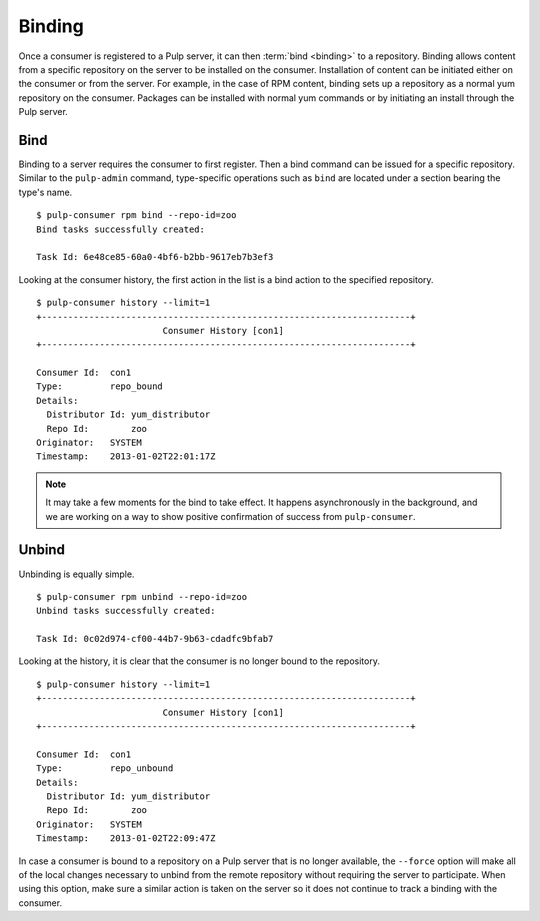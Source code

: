 Binding
=======

Once a consumer is registered to a Pulp server, it can then :term:`bind <binding>`
to a repository. Binding allows content from a specific repository on the server
to be installed on the consumer. Installation of content can be initiated either
on the consumer or from the server. For example, in the case of RPM content,
binding sets up a repository as a normal yum repository on the consumer. Packages
can be installed with normal yum commands or by initiating an install through
the Pulp server.

Bind
----

Binding to a server requires the consumer to first register. Then a bind command
can be issued for a specific repository. Similar to the ``pulp-admin`` command,
type-specific operations such as ``bind`` are located under a section bearing
the type's name.

::

  $ pulp-consumer rpm bind --repo-id=zoo
  Bind tasks successfully created:

  Task Id: 6e48ce85-60a0-4bf6-b2bb-9617eb7b3ef3

Looking at the consumer history, the first action in the list is a bind action
to the specified repository.

::

  $ pulp-consumer history --limit=1
  +----------------------------------------------------------------------+
                          Consumer History [con1]
  +----------------------------------------------------------------------+

  Consumer Id:  con1
  Type:         repo_bound
  Details:
    Distributor Id: yum_distributor
    Repo Id:        zoo
  Originator:   SYSTEM
  Timestamp:    2013-01-02T22:01:17Z


.. note::
  It may take a few moments for the bind to take effect. It happens asynchronously
  in the background, and we are working on a way to show positive confirmation of
  success from ``pulp-consumer``.

Unbind
------

Unbinding is equally simple.

::

  $ pulp-consumer rpm unbind --repo-id=zoo
  Unbind tasks successfully created:

  Task Id: 0c02d974-cf00-44b7-9b63-cdadfc9bfab7

Looking at the history, it is clear that the consumer is no longer bound to the
repository.

::

  $ pulp-consumer history --limit=1
  +----------------------------------------------------------------------+
                          Consumer History [con1]
  +----------------------------------------------------------------------+

  Consumer Id:  con1
  Type:         repo_unbound
  Details:
    Distributor Id: yum_distributor
    Repo Id:        zoo
  Originator:   SYSTEM
  Timestamp:    2013-01-02T22:09:47Z

In case a consumer is bound to a repository on a Pulp server that is no longer
available, the ``--force`` option will make all of the local changes necessary
to unbind from the remote repository without requiring the server to participate.
When using this option, make sure a similar action is taken on the server so it
does not continue to track a binding with the consumer.
